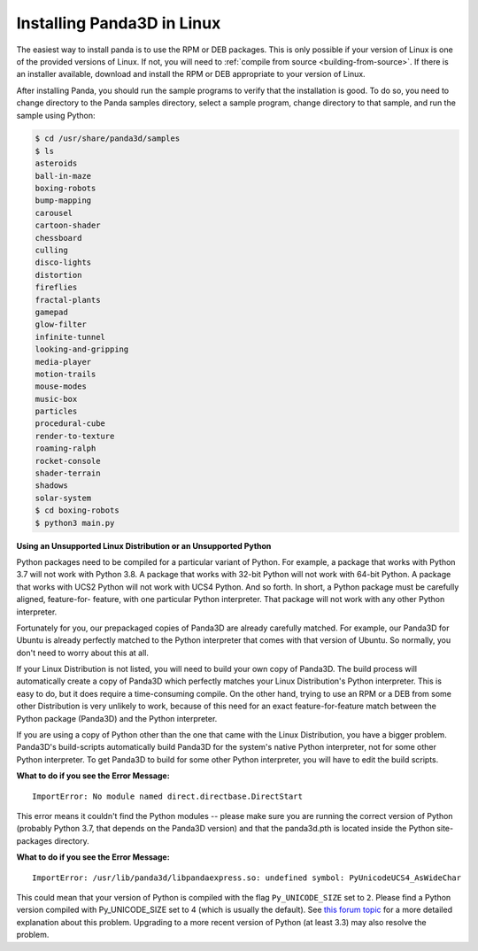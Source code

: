 .. _installation-linux:

Installing Panda3D in Linux
===========================

The easiest way to install panda is to use the RPM or DEB packages. This is only
possible if your version of Linux is one of the provided versions of Linux. If
not, you will need to :ref:`compile from source <building-from-source>`. If
there is an installer available, download and install the RPM or DEB appropriate
to your version of Linux.

After installing Panda, you should run the sample programs to verify that the
installation is good. To do so, you need to change directory to the Panda
samples directory, select a sample program, change directory to that sample, and
run the sample using Python:

.. code-block:: bash

   $ cd /usr/share/panda3d/samples
   $ ls
   asteroids
   ball-in-maze
   boxing-robots
   bump-mapping
   carousel
   cartoon-shader
   chessboard
   culling
   disco-lights
   distortion
   fireflies
   fractal-plants
   gamepad
   glow-filter
   infinite-tunnel
   looking-and-gripping
   media-player
   motion-trails
   mouse-modes
   music-box
   particles
   procedural-cube
   render-to-texture
   roaming-ralph
   rocket-console
   shader-terrain
   shadows
   solar-system
   $ cd boxing-robots
   $ python3 main.py

**Using an Unsupported Linux Distribution or an Unsupported Python**

Python packages need to be compiled for a particular variant of Python. For
example, a package that works with Python 3.7 will not work with Python 3.8. A
package that works with 32-bit Python will not work with 64-bit Python. A
package that works with UCS2 Python will not work with UCS4 Python. And so
forth. In short, a Python package must be carefully aligned, feature-for-
feature, with one particular Python interpreter. That package will not work with
any other Python interpreter.

Fortunately for you, our prepackaged copies of Panda3D are already carefully
matched. For example, our Panda3D for Ubuntu is already perfectly matched to the
Python interpreter that comes with that version of Ubuntu. So normally, you
don't need to worry about this at all.

If your Linux Distribution is not listed, you will need to build your own copy
of Panda3D. The build process will automatically create a copy of Panda3D which
perfectly matches your Linux Distribution's Python interpreter. This is easy to
do, but it does require a time-consuming compile. On the other hand, trying to
use an RPM or a DEB from some other Distribution is very unlikely to work,
because of this need for an exact feature-for-feature match between the Python
package (Panda3D) and the Python interpreter.

If you are using a copy of Python other than the one that came with the Linux
Distribution, you have a bigger problem. Panda3D's build-scripts automatically
build Panda3D for the system's native Python interpreter, not for some other
Python interpreter. To get Panda3D to build for some other Python interpreter,
you will have to edit the build scripts.

**What to do if you see the Error Message:**

::

   ImportError: No module named direct.directbase.DirectStart

This error means it couldn't find the Python modules -- please make sure you are
running the correct version of Python (probably Python 3.7, that depends on the
Panda3D version) and that the panda3d.pth is located inside the Python
site-packages directory.

**What to do if you see the Error Message:**

::

   ImportError: /usr/lib/panda3d/libpandaexpress.so: undefined symbol: PyUnicodeUCS4_AsWideChar

This could mean that your version of Python is compiled with the flag
``Py_UNICODE_SIZE`` set to ``2``. Please find a Python version compiled with
Py_UNICODE_SIZE set to 4 (which is usually the default). See `this forum topic
<https://discourse.panda3d.org/t/installing-on-ubunutu-7-10/3561/24>`__ for a
more detailed explanation about this problem.  Upgrading to a more recent
version of Python (at least 3.3) may also resolve the problem.
